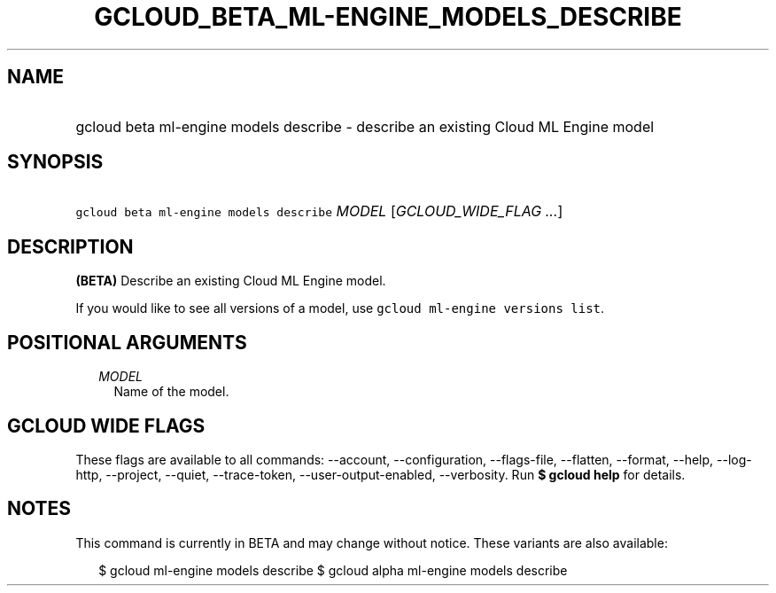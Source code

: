 
.TH "GCLOUD_BETA_ML\-ENGINE_MODELS_DESCRIBE" 1



.SH "NAME"
.HP
gcloud beta ml\-engine models describe \- describe an existing Cloud ML Engine model



.SH "SYNOPSIS"
.HP
\f5gcloud beta ml\-engine models describe\fR \fIMODEL\fR [\fIGCLOUD_WIDE_FLAG\ ...\fR]



.SH "DESCRIPTION"

\fB(BETA)\fR Describe an existing Cloud ML Engine model.

If you would like to see all versions of a model, use \f5gcloud ml\-engine
versions list\fR.



.SH "POSITIONAL ARGUMENTS"

.RS 2m
.TP 2m
\fIMODEL\fR
Name of the model.


.RE
.sp

.SH "GCLOUD WIDE FLAGS"

These flags are available to all commands: \-\-account, \-\-configuration,
\-\-flags\-file, \-\-flatten, \-\-format, \-\-help, \-\-log\-http, \-\-project,
\-\-quiet, \-\-trace\-token, \-\-user\-output\-enabled, \-\-verbosity. Run \fB$
gcloud help\fR for details.



.SH "NOTES"

This command is currently in BETA and may change without notice. These variants
are also available:

.RS 2m
$ gcloud ml\-engine models describe
$ gcloud alpha ml\-engine models describe
.RE

